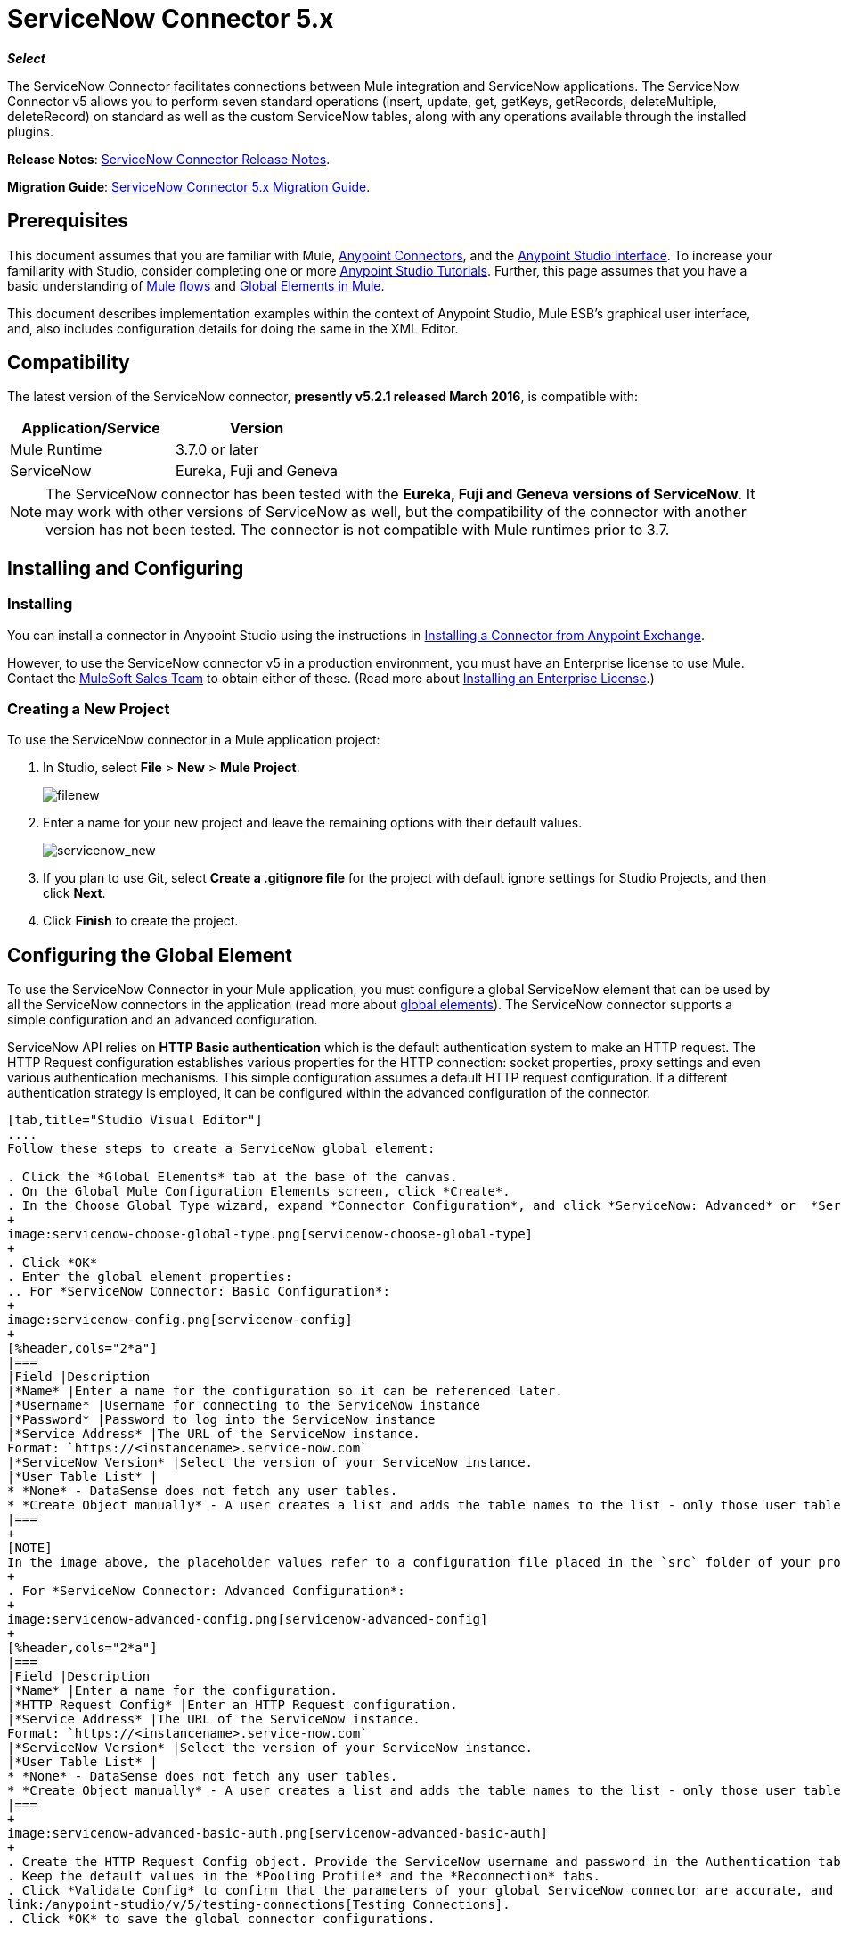 = ServiceNow Connector 5.x
:keywords: anypoint studio, esb, connector, endpoint, servicenow, http
:imagesdir: ./_images

*_Select_*

The ServiceNow Connector facilitates connections between Mule integration and ServiceNow applications. The ServiceNow Connector v5 allows you to perform seven standard operations (insert, update, get, getKeys, getRecords, deleteMultiple, deleteRecord) on standard as well as the custom ServiceNow tables, along with any operations available through the installed plugins.

*Release Notes*: link:/release-notes/servicenow-connector-release-notes[ServiceNow Connector Release Notes].

*Migration Guide*: link:/mule-user-guide/v/3.7/servicenow-connector-5.0-migration-guide[ServiceNow Connector 5.x Migration Guide].

== Prerequisites

This document assumes that you are familiar with Mule, link:/mule-user-guide/v/3.7/anypoint-connectors[Anypoint Connectors], and the link:/anypoint-studio/v/5/index[Anypoint Studio interface]. To increase your familiarity with Studio, consider completing one or more link:/anypoint-studio/v/5/basic-studio-tutorial[Anypoint Studio Tutorials]. Further, this page assumes that you have a basic understanding of link:/mule-user-guide/v/3.7/mule-concepts[Mule flows] and link:/mule-user-guide/v/3.7/global-elements[Global Elements in Mule].

This document describes implementation examples within the context of Anypoint Studio, Mule ESB’s graphical user interface, and, also includes configuration details for doing the same in the XML Editor.

== Compatibility

The latest version of the ServiceNow connector, *presently v5.2.1 released March 2016*, is compatible with:

[%header,cols="2*a"]
|===
|Application/Service
|Version
|Mule Runtime |3.7.0 or later
|ServiceNow |Eureka, Fuji and Geneva
|===

[NOTE]
The ServiceNow connector has been tested with the *Eureka, Fuji and Geneva versions of ServiceNow*. It may work with other versions of ServiceNow as well, but the compatibility of the connector with another version has not been tested. The connector is not compatible with Mule runtimes prior to 3.7.

== Installing and Configuring

=== Installing

You can install a connector in Anypoint Studio using the instructions in link:/getting-started/anypoint-exchange#installing-a-connector-from-anypoint-exchange[Installing a Connector from Anypoint Exchange].

However, to use the ServiceNow connector v5 in a production environment, you must have an Enterprise license to use Mule. Contact the mailto:info@mulesoft.com[MuleSoft Sales Team] to obtain either of these. (Read more about link:/mule-user-guide/v/3.7/installing-an-enterprise-license[Installing an Enterprise License].)

=== Creating a New Project

To use the ServiceNow connector in a Mule application project:

. In Studio, select *File* > *New* > *Mule Project*.
+
image:filenew.png[filenew]
+
. Enter a name for your new project and leave the remaining options with their default values.
+
image:servicenow_new.png[servicenow_new]
+
. If you plan to use Git, select *Create a .gitignore file* for the project with default ignore settings for Studio Projects, and then click *Next*.
. Click *Finish* to create the project.

== Configuring the Global Element

To use the ServiceNow Connector in your Mule application, you must configure a global ServiceNow element that can be used by all the ServiceNow connectors in the application (read more about link:/mule-user-guide/v/3.7/global-elements[global elements]). The ServiceNow connector supports a simple configuration and an advanced configuration.

ServiceNow API relies on *HTTP Basic authentication* which is the default authentication system to make an HTTP request. The HTTP Request configuration establishes various properties for the HTTP connection: socket properties, proxy settings and even various authentication mechanisms. This simple configuration assumes a default HTTP request configuration. If a different authentication strategy is employed, it can be configured within the advanced configuration of the connector.

[tabs]
------
[tab,title="Studio Visual Editor"]
....
Follow these steps to create a ServiceNow global element:

. Click the *Global Elements* tab at the base of the canvas.
. On the Global Mule Configuration Elements screen, click *Create*.
. In the Choose Global Type wizard, expand *Connector Configuration*, and click *ServiceNow: Advanced* or  *ServiceNow: Basic*, depending on your ServiceNow implementation.
+
image:servicenow-choose-global-type.png[servicenow-choose-global-type]
+
. Click *OK*
. Enter the global element properties:
.. For *ServiceNow Connector: Basic Configuration*:
+
image:servicenow-config.png[servicenow-config]
+
[%header,cols="2*a"]
|===
|Field |Description
|*Name* |Enter a name for the configuration so it can be referenced later.
|*Username* |Username for connecting to the ServiceNow instance
|*Password* |Password to log into the ServiceNow instance
|*Service Address* |The URL of the ServiceNow instance.
Format: `https://<instancename>.service-now.com`
|*ServiceNow Version* |Select the version of your ServiceNow instance.
|*User Table List* |
* *None* - DataSense does not fetch any user tables.
* *Create Object manually* - A user creates a list and adds the table names to the list - only those user tables are acquired by DataSense.
|===
+
[NOTE]
In the image above, the placeholder values refer to a configuration file placed in the `src` folder of your project (link:/mule-user-guide/v/3.7/configuring-properties[Learn how to configure properties]). You can either enter your credentials into the global configuration properties, or reference a configuration file that contains these values. For simpler maintenance and better re-usability of your project, Mule recommends that you use a configuration file. Keeping these values in a separate file is useful if you need to deploy to different environments, such as production, development, and QA, where your access credentials differ. See link:/mule-user-guide/v/3.7/deploying-to-multiple-environments[Deploying to Multiple Environments] for instructions on how to manage this.
+
. For *ServiceNow Connector: Advanced Configuration*:
+
image:servicenow-advanced-config.png[servicenow-advanced-config]
+
[%header,cols="2*a"]
|===
|Field |Description
|*Name* |Enter a name for the configuration.
|*HTTP Request Config* |Enter an HTTP Request configuration.
|*Service Address* |The URL of the ServiceNow instance.
Format: `https://<instancename>.service-now.com`
|*ServiceNow Version* |Select the version of your ServiceNow instance.
|*User Table List* |
* *None* - DataSense does not fetch any user tables.
* *Create Object manually* - A user creates a list and adds the table names to the list - only those user tables are acquired by DataSense.
|===
+
image:servicenow-advanced-basic-auth.png[servicenow-advanced-basic-auth]
+
. Create the HTTP Request Config object. Provide the ServiceNow username and password in the Authentication tab after selecting "Basic" from the Protocol dropdown.
. Keep the default values in the *Pooling Profile* and the *Reconnection* tabs.
. Click *Validate Config* to confirm that the parameters of your global ServiceNow connector are accurate, and that Mule is able to successfully connect to your instance of ServiceNow. Read more about
link:/anypoint-studio/v/5/testing-connections[Testing Connections].
. Click *OK* to save the global connector configurations.

....
[tab,title="XML Editor"]
....

To configure the ServiceNow global element:

.  Ensure you have included the following namespaces in your configuration file:
+
[source, code, linenums]
----
http://www.mulesoft.org/schema/mule/servicenow
http://www.mulesoft.org/schema/mule/servicenow/current/mule-servicenow.xsd
----
+
. Create a global ServiceNow configuration outside and above your flows, using the following global configuration code:
+
[source, xml, linenums]
----
<servicenow:config name="ServiceNow_Connector__configuration" username="${servicenow.username}" password="${servicenow.password}" serviceAddress="${servicenow.serviceEndpoint}" doc:name="ServiceNow Connector: configuration">
----
+
[%header,cols="2*a"]
|===
|Attribute |Description
|*name* |Enter a name for the configuration with which to reference it.
|*username* |Username for connecting to your ServiceNow instance.
|*password* |The corresponding password.
|*serviceAddress* |The URL of the ServiceNow instance.
Format: `https://<instancename>.service-now.com`
|===

....
------

== Using the Connector

ServiceNow connector is an operation-based connector, which means that when you add the connector to your flow, you need to configure a specific operation (Invoke operation) for the connector to perform. The XML element for the Invoke operation is  *servicenow-wsdl:invoke*. After you call the Invoke operation, you can use the "Table" and "Operation" fields to select a method you want to execute on a particular ServiceNow table. The ServiceNow connector v5 allows you to perform seven standard operations (insert, update, get, getKeys, getRecords, deleteMultiple, deleteRecord) on the standard as well as custom ServiceNow tables, along with any operations available through the installed plugins.

=== Use Cases

Below are a few common use cases for the ServiceNow connector:

* Get Records from the Incident table.
* Get Keys from the Incident table.
* Update Incident table using the new DataWeave Language.

==== Adding the ServiceNow Connector to a Flow

. Create a new Mule project in Anypoint Studio.
. Drag the ServiceNow Connector onto the canvas, then select it to open the properties editor.
. Configure the connector's parameters:
+
image:servicenow-getkeys-config.png[servicenow-getkeys-config]
+
[cols="2*a"]
|===
|*Field* |*Description*
|*Display Name* |Enter a unique label for the connector in your application.
|*Connector Configuration* |Select a global ServiceNow connector element from the dropdown.
|*Operation* |Invoke
|*Table* |Select a ServiceNow table from the dropdown.
|*Operation* |Select the operation to perform on the table your select.
|===
+
. Click the blank space on the canvas to save your configurations.

== Example Use Case - Get ServiceNow Incident Table Keys

Create a Mule flow to get keys from the Incident table in your ServiceNow instance.

[tabs]
------
[tab,title="Studio Visual Editor"]
....

image:servicenow-getkeys-flow.jpg[servicenow-getkeys-flow]

. Create a Mule project in your Anypoint Studio.
. Drag an HTTP connector into the canvas, then select it to open the properties editor console.
. Add a new HTTP Listener Configuration global element:
.. In *Connector Configuration*, click the green plus button (*+*):
+
image:servicenow-http-conn-cfg.png[servicenow-http-conn-cfg]
+
.. Configure the following HTTP parameters:
+
image:servicenow-http-listener-cfg.png[servicenow-http-listener-cfg]
+
[%header,cols="2*a"]
|===
|Field |Value
|*Port* |8081
|*Host* |localhost
|*Display Name* |HTTP_Listener_Configuration
|===
+
.. Reference the HTTP Listener Configuration global element:
+
image:servicenow_get.png[servicenow_get]
+
. Add a Set Payload transformer after the HTTP connector, and configure it as follows:
+
[%header,cols="2*a"]
|===
|Field |Value
|*Display Name* |Enter a name of your choice.
|*Value* |#[['description': 'Get Keys Demo']]
|===
+
. Drag a ServiceNow connector into the flow to create a ServiceNow user with the message payload.
. If you haven't already created a ServiceNow global element, add one by clicking the plus sign next to the *Connector Configuration* field. Select *ServiceNow: Basic Configuration* and click *OK*.
. Configure the global element:
+
image:servicenow-config.png[servicenow-config]
+
[%header,cols="2*a"]
|===
|Field |Description
|*Name* |Enter a unique label for this global element to be referenced by connectors in the flow.
|*Username* |Enter a Username for connecting to the ServiceNow instance.
|*Password* |Enter the user password.
|*ServiceNow Address* |Enter the URL of your ServiceNow server. +
The format of the ServiceNow URL is: `https://<instancename>.service-now.com`
|===
+
. Click *Validate Config* to confirm that Mule can connect with your ServiceNow instance. If the connection is successful, click *OK* to save the configurations of the global element. If unsuccessful, revise or correct any incorrect parameters, then test again.
. Back in the properties editor of the ServiceNow connector, configure the remaining parameters:
+
image:servicenow-getkeys-config.png[servicenow-getkeys-config]
+
[%header,cols="2*a"]
|===
|Field |Value
|*Display Name* |ServiceNow - GetKeys (or any other name you prefer)
|*Config Reference* |Enter name of the global element you have created
|*Operation* |Invoke
|*Table* |Incident
|*Operation* |getKeys
|===
+
. Drag a DataMapper transformer between the Set Payload transformer and the ServiceNow connector, then configure it as follows:
+
image:servicenow-datamapper.png[servicenow-datamapper]
+
. The Output properties are automatically configured to correspond to the ServiceNow connector's input properties.
. Click *Create Mapping.*
. Add another DataMapper after the ServiceNow connector to map connector's response into JSON.
. Save and run the project as a Mule Application.
. From a browser, navigate to `http://localhost:8081/get`
. Mule performs the query to get keys from the Incident table and displays them in the browser.

....
[tab,title="XML Editor"]
....

[NOTE]
For this code to work in Anypoint Studio, you must provide the credentials for the ServiceNow instance. You can either replace the variables with their values in the code, or you can add a file named `mule.properties` in the  `src/main/properties` folder  to provide the values for each variable.

[source,xml,linenums]
----
<?xml version="1.0" encoding="UTF-8"?>

<mule xmlns="http://www.mulesoft.org/schema/mule/core" xmlns:http="http://www.mulesoft.org/schema/mule/http" xmlns:data-mapper="http://www.mulesoft.org/schema/mule/ee/data-mapper" xmlns:servicenow="http://www.mulesoft.org/schema/mule/servicenow" xmlns:doc="http://www.mulesoft.org/schema/mule/documentation" xmlns:spring="http://www.springframework.org/schema/beans" xmlns:core="http://www.mulesoft.org/schema/mule/core" version="EE-3.7.0" xmlns:xsi="http://www.w3.org/2001/XMLSchema-instance" xsi:schemaLocation="http://www.springframework.org/schema/beans http://www.springframework.org/schema/beans/spring-beans-current.xsd
http://www.mulesoft.org/schema/mule/ee/data-mapper http://www.mulesoft.org/schema/mule/ee/data-mapper/current/mule-data-mapper.xsd
http://www.mulesoft.org/schema/mule/http http://www.mulesoft.org/schema/mule/http/current/mule-http.xsd
http://www.mulesoft.org/schema/mule/servicenow http://www.mulesoft.org/schema/mule/servicenow/current/mule-servicenow.xsd
http://www.mulesoft.org/schema/mule/core http://www.mulesoft.org/schema/mule/core/current/mule.xsd">
 <http:listener-config name="HTTP_Listener_Configuration" host="0.0.0.0" port="8081" basePath="/incident" doc:name="HTTP Listener Configuration"/>
 <servicenow:config name="ServiceNow_Connector_configuration" username="${servicenow.username}" password="${servicenow.password}" serviceAddress="${servicenow.serviceEndpoint}" doc:name="ServiceNow Connector: configuration">
 <servicenow:list-of-user-table>
 </servicenow:list-of-user-table>
 </servicenow:config>

<data-mapper:config name="Map_To_Xml_insert_" transformationGraphPath="map_to_xml_insert_.grf" doc:name="Map_To_Xml_insert_"/>

 <data-mapper:config name="Xml_getKeysResponse_To_JSON" transformationGraphPath="xml_getkeysresponse_to_json.grf" doc:name="Xml_getKeysResponse_To_JSON"/>

<flow name="demo-getkeys-incident">
 <http:listener config-ref="HTTP_Listener_Configuration" path="/getkeys" doc:name="/getkeys"/>
 <set-payload value="#[['description':'TESTWSDLQA']]" doc:name="Set Payload"/>
 <data-mapper:transform config-ref="Map_To_Xml_getKeys_" doc:name="Map To Xml&lt;getKeys&gt;"/>
 <logger message="#[payload]" level="INFO" doc:name="Logger"/>
 <servicenow:invoke config-ref="ServiceNow_Connector_configuration" type="incident||getKeys" doc:name="ServiceNow - GetKeys"/>
 <logger message="#[payload]" level="INFO" doc:name="Logger"/>
 <data-mapper:transform config-ref="Xml_getKeysResponse_To_JSON" doc:name="Xml&lt;getKeysResponse&gt; To JSON"/>
 </flow>

</mule>
----

....
------

== Example Use Case - Get Records from ServiceNow Incident Table

Create a Mule flow to get records from the Incident table.

[tabs]
------
[tab,title="Studio Visual Editor"]
....

image:servicenow-get-records-flow.jpg[servicenow-get-records-flow]

. Create a Mule project in your Anypoint Studio.
. Drag an HTTP connector into the canvas, then select it to open the properties editor console.
. Add a new HTTP Listener Configuration global element:
.. In *Connector Configurations*, click the green plus *+* button:
+
image:servicenow-http-conn-cfg.png[servicenow-http-conn-cfg]
+
.. Configure the following HTTP parameters:
+
image:servicenow-http-get-records.png[servicenow-http-get-records]
+
. Add a Set Payload transformer after the HTTP connector, and configure it as follows:
+
[%header,cols="2*a"]
|===
|Field |Value
|*Display Name* |Enter a name of your choice.
|*Value* |#[['description': 'Get Records Demo']]
|===
+
. Drag a ServiceNow connector into the flow to create a ServiceNow user with the message payload.
. If you haven't already crated a ServiceNow global element, add one by clicking the plus *+* sign next to the *Connector Configuration* field. Select *ServiceNow: Basic Configuration* and click *OK*.
. Configure the global element:
+
image:servicenow-config.png[servicenow-config]
+
[%header,cols="2*a"]
|===
|Field |Description
|*Name* |Enter a unique label for this global element to be referenced by connectors in the flow.
|*Username* |Enter a Username for connecting to the ServiceNow instance.
|*Password* |Enter the user password.
|*ServiceNow Address* |Enter the URL of your ServiceNow server. +
The format of the ServiceNow URL is: `https://<instancename>.service-now.com`
|===
+
. Click *Validate Config* to confirm that Mule can connect with your ServiceNow instance. If the connection is successful, click *OK* to save the configurations of the global element. If unsuccessful, revise or correct any incorrect parameters, then test again.
. Back in the properties editor of the ServiceNow connector, configure the remaining parameters:
+
image:servicenow-get-records-configuration.png[servicenow-get-records-configuration]
+
[%header,cols="2*a"]
|===
|Field |Value
|*Display Name* |getRecords (or any other name you prefer).
|*Config Reference* |Enter the name of the global element you have created.
|*Operation* |Invoke
|*Table* |Incident
|*Operation* |getRecords
|===
+
. Drag a DataMapper transformer between the Set Payload transformer and the ServiceNow connector, then configure it as follows:
+
image:servicenow-demo2-datamapper.png[servicenow-demo2-datamapper]
+
. The Output properties are automatically configured to correspond to the ServiceNow connector's input properties.
. Click *Create Mapping.*
. Add another DataMapper after the ServiceNow connector to map the connector's response into JSON.
. Save and run the project as a Mule Application.
. From a browser, navigate to `http://localhost:8081/getrecords.`
. Mule performs the query to retrieve records from the Incident table and displays them in the browser.

....
[tab,title="XML Editor"]
....

[NOTE]
For this code to work in Anypoint Studio, you must provide the credentials for the ServiceNow instance. You can either replace the variables with their values in the code, or you can add a file named `mule.properties` to the  `src/main/properties` folder to provide the values for each variable.

[source,xml,linenums]
----
<?xml version="1.0" encoding="UTF-8"?>

<mule xmlns="http://www.mulesoft.org/schema/mule/core" xmlns:http="http://www.mulesoft.org/schema/mule/http" xmlns:datamapper="http://www.mulesoft.org/schema/mule/ee/data-mapper" xmlns:servicenow="http://www.mulesoft.org/schema/mule/servicenow" xmlns:doc="http://www.mulesoft.org/schema/mule/documentation" xmlns:spring="http://www.springframework.org/schema/beans" xmlns:core="http://www.mulesoft.org/schema/mule/core" version="EE-3.7.0" xmlns:xsi="http://www.w3.org/2001/XMLSchema-instance" xsi:schemaLocation="http://www.springframework.org/schema/beans http://www.springframework.org/schema/beans/spring-beans-current.xsd

http://www.mulesoft.org/schema/mule/ee/data-mapper http://www.mulesoft.org/schema/mule/ee/data-mapper/current/mule-data-mapper.xsd
http://www.mulesoft.org/schema/mule/http http://www.mulesoft.org/schema/mule/http/current/mule-http.xsd
http://www.mulesoft.org/schema/mule/servicenow http://www.mulesoft.org/schema/mule/servicenow/current/mule-servicenow.xsd
http://www.mulesoft.org/schema/mule/core http://www.mulesoft.org/schema/mule/core/current/mule.xsd">
 <http:listener-config name="HTTP_Listener_Configuration" host="0.0.0.0" port="8081" basePath="/incident" doc:name="HTTP Listener Configuration"/>
 <servicenow:config name="ServiceNow_Connector_configuration" username="${servicenow.username}" password="${servicenow.password}" serviceAddress="${servicenow.serviceEndpoint}" doc:name="ServiceNow Connector: configuration">
 <servicenow:list-of-user-table>
 </servicenow:list-of-user-table>
 </servicenow:config>

<data-mapper:config name="Map_To_Xml_insert_" transformationGraphPath="map_to_xml_insert_.grf" doc:name="Map_To_Xml_insert_"/>

 <data-mapper:config name="Xml_getRecordsResponse_To_JSON" transformationGraphPath="xml_getrecordsresponse_to_json.grf" doc:name="Xml_getRecordsResponse_To_JSON"/>

<flow name="demo-getrecords-incident">
 <http:listener config-ref="HTTP_Listener_Configuration" path="/getrecords" doc:name="/getrecords"/>
 <set-payload value="#[['description':'TESTWSDLQA']]" doc:name="Set Payload"/>
 <data-mapper:transform config-ref="Map_To_Xml_getRecords_" doc:name="Map To Xml&lt;getRecords&gt;"/>
 <servicenow:invoke config-ref="ServiceNow_Connector_configuration" type="incident||getRecords" doc:name="ServiceNow - GetRecords"/>
 <logger message="#[payload]" level="INFO" doc:name="Logger"/>
 <data-mapper:transform config-ref="Xml_getRecordsResponse_To_JSON" doc:name="Xml&lt;getRecordsResponse&gt; To JSON"/>
 </flow>
 </mule>
----

....
------

== See Also

* Learn more about working with link:/mule-user-guide/v/3.7/anypoint-connectors[Anypoint Connectors].
